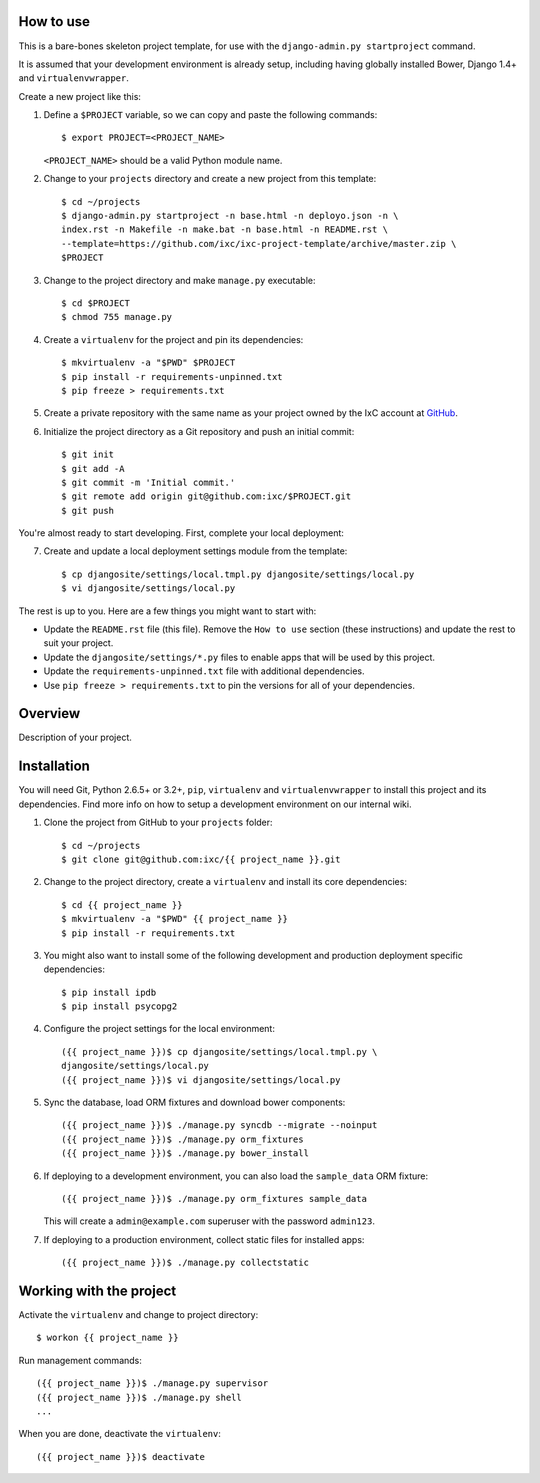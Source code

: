 How to use
==========

This is a bare-bones skeleton project template, for use with the
``django-admin.py startproject`` command.

It is assumed that your development environment is already setup, including
having globally installed Bower, Django 1.4+ and ``virtualenvwrapper``.

Create a new project like this:

1.  Define a ``$PROJECT`` variable, so we can copy and paste the following
    commands::

        $ export PROJECT=<PROJECT_NAME>

    ``<PROJECT_NAME>`` should be a valid Python module name.

2.  Change to your ``projects`` directory and create a new project from this
    template::

        $ cd ~/projects
        $ django-admin.py startproject -n base.html -n deployo.json -n \
        index.rst -n Makefile -n make.bat -n base.html -n README.rst \
        --template=https://github.com/ixc/ixc-project-template/archive/master.zip \
        $PROJECT

3.  Change to the project directory and make ``manage.py`` executable::

        $ cd $PROJECT
        $ chmod 755 manage.py

4.  Create a ``virtualenv`` for the project and pin its dependencies::

        $ mkvirtualenv -a "$PWD" $PROJECT
        $ pip install -r requirements-unpinned.txt
        $ pip freeze > requirements.txt

5.  Create a private repository with the same name as your project owned by the
    IxC account at `GitHub <https://github.com/ixc/>`_.

6.  Initialize the project directory as a Git repository and push an initial
    commit::

        $ git init
        $ git add -A
        $ git commit -m 'Initial commit.'
        $ git remote add origin git@github.com:ixc/$PROJECT.git
        $ git push

You're almost ready to start developing. First, complete your local deployment:

7.  Create and update a local deployment settings module from the template::

        $ cp djangosite/settings/local.tmpl.py djangosite/settings/local.py
        $ vi djangosite/settings/local.py

The rest is up to you. Here are a few things you might want to start with:

*   Update the ``README.rst`` file (this file). Remove the ``How to use``
    section (these instructions) and update the rest to suit your project.

*   Update the ``djangosite/settings/*.py`` files to enable apps that will be
    used by this project.

*   Update the ``requirements-unpinned.txt`` file with additional dependencies.

*   Use ``pip freeze > requirements.txt`` to pin the versions for all of your
    dependencies.


Overview
========

Description of your project.


Installation
============

You will need Git, Python 2.6.5+ or 3.2+, ``pip``, ``virtualenv`` and
``virtualenvwrapper`` to install this project and its dependencies. Find more
info on how to setup a development environment on our internal wiki.

1.  Clone the project from GitHub to your ``projects`` folder::

        $ cd ~/projects
        $ git clone git@github.com:ixc/{{ project_name }}.git

2.  Change to the project directory, create a ``virtualenv`` and install its
    core dependencies::

        $ cd {{ project_name }}
        $ mkvirtualenv -a "$PWD" {{ project_name }}
        $ pip install -r requirements.txt

3.  You might also want to install some of the following development and
    production deployment specific dependencies::

        $ pip install ipdb
        $ pip install psycopg2

4.  Configure the project settings for the local environment::

        ({{ project_name }})$ cp djangosite/settings/local.tmpl.py \
        djangosite/settings/local.py
        ({{ project_name }})$ vi djangosite/settings/local.py

5.  Sync the database, load ORM fixtures and download bower components::

        ({{ project_name }})$ ./manage.py syncdb --migrate --noinput
        ({{ project_name }})$ ./manage.py orm_fixtures
        ({{ project_name }})$ ./manage.py bower_install

6.  If deploying to a development environment, you can also load the
    ``sample_data`` ORM fixture::

        ({{ project_name }})$ ./manage.py orm_fixtures sample_data

    This will create a ``admin@example.com`` superuser with the password
    ``admin123``.

7.  If deploying to a production environment, collect static files for
    installed apps::

        ({{ project_name }})$ ./manage.py collectstatic


Working with the project
========================

Activate the ``virtualenv`` and change to project directory::

    $ workon {{ project_name }}

Run management commands::

    ({{ project_name }})$ ./manage.py supervisor
    ({{ project_name }})$ ./manage.py shell
    ...

When you are done, deactivate the ``virtualenv``::

    ({{ project_name }})$ deactivate

